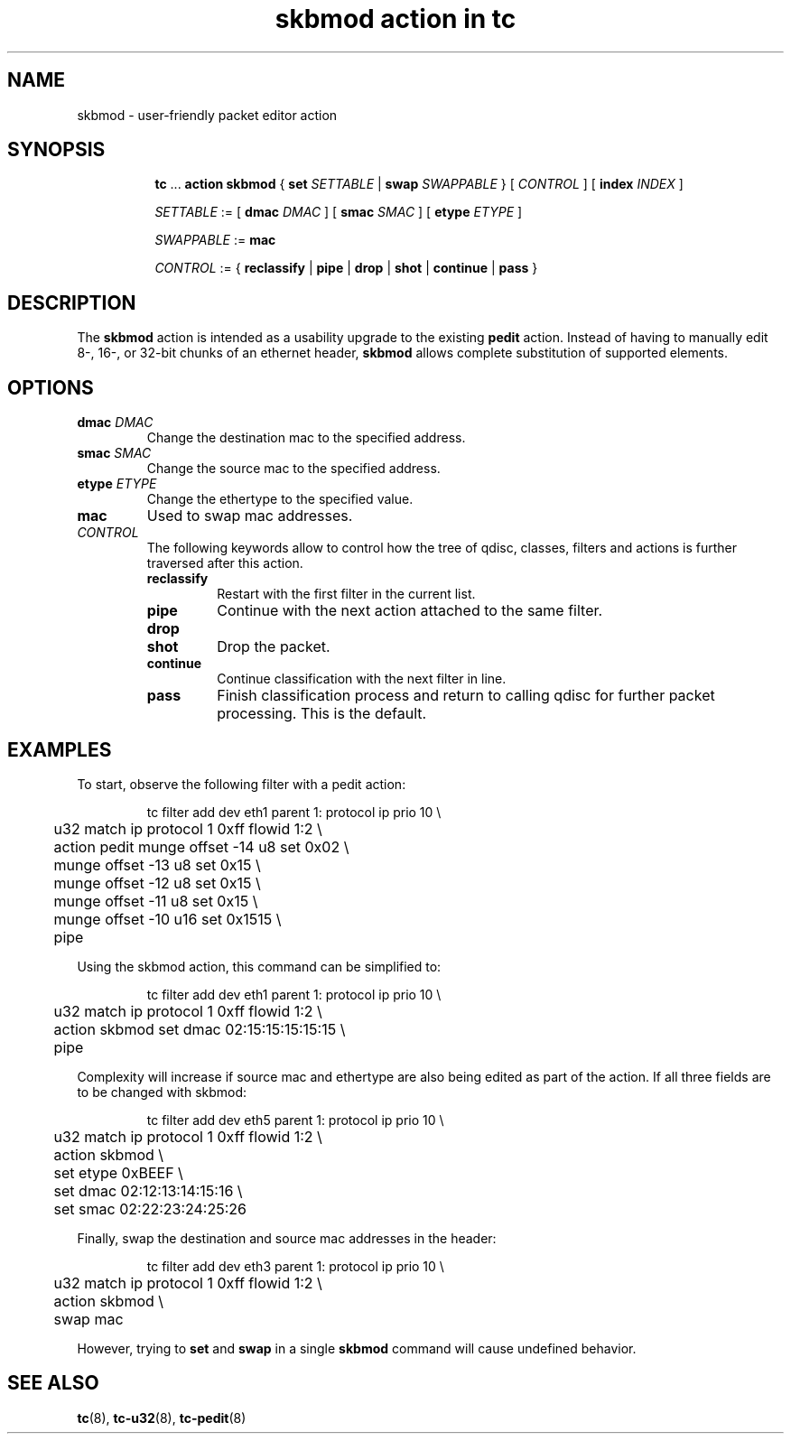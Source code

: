 .TH "skbmod action in tc" 8 "21 Sep 2016" "iproute2" "Linux"

.SH NAME
skbmod - user-friendly packet editor action
.SH SYNOPSIS
.in +8
.ti -8
.BR tc " ... " "action skbmod " "{ " "set "
.IR SETTABLE " | "
.BI swap " SWAPPABLE"
.RI " } [ " CONTROL " ] [ "
.BI index " INDEX "
]

.ti -8
.IR SETTABLE " := "
.RB " [ " dmac
.IR DMAC " ] "
.RB " [ " smac
.IR SMAC " ] "
.RB " [ " etype
.IR ETYPE " ] "

.ti -8
.IR SWAPPABLE " := "
.B mac
.ti -8

.IR CONTROL " := {"
.BR reclassify " | " pipe " | " drop " | " shot " | " continue " | " pass " }"
.SH DESCRIPTION
The
.B skbmod
action is intended as a usability upgrade to the existing
.B pedit
action. Instead of having to manually edit 8-, 16-, or 32-bit chunks of an
ethernet header,
.B skbmod
allows complete substitution of supported elements.
.SH OPTIONS
.TP
.BI dmac " DMAC"
Change the destination mac to the specified address.
.TP
.BI smac " SMAC"
Change the source mac to the specified address.
.TP
.BI etype " ETYPE"
Change the ethertype to the specified value.
.TP
.BI mac
Used to swap mac addresses.
.TP
.I CONTROL
The following keywords allow to control how the tree of qdisc, classes,
filters and actions is further traversed after this action.
.RS
.TP
.B reclassify
Restart with the first filter in the current list.
.TP
.B pipe
Continue with the next action attached to the same filter.
.TP
.B drop
.TQ
.B shot
Drop the packet.
.TP
.B continue
Continue classification with the next filter in line.
.TP
.B pass
Finish classification process and return to calling qdisc for further packet
processing. This is the default.
.RE
.SH EXAMPLES
To start, observe the following filter with a pedit action:

.RS
.EX
tc filter add dev eth1 parent 1: protocol ip prio 10 \\
	u32 match ip protocol 1 0xff flowid 1:2 \\
	action pedit munge offset -14 u8 set 0x02 \\
	munge offset -13 u8 set 0x15 \\
	munge offset -12 u8 set 0x15 \\
	munge offset -11 u8 set 0x15 \\
	munge offset -10 u16 set 0x1515 \\
	pipe
.EE
.RE

Using the skbmod action, this command can be simplified to:

.RS
.EX
tc filter add dev eth1 parent 1: protocol ip prio 10 \\
	u32 match ip protocol 1 0xff flowid 1:2 \\
	action skbmod set dmac 02:15:15:15:15:15 \\
	pipe
.EE
.RE

Complexity will increase if source mac and ethertype are also being edited
as part of the action. If all three fields are to be changed with skbmod:

.RS
.EX
tc filter add dev eth5 parent 1: protocol ip prio 10 \\
	u32 match ip protocol 1 0xff flowid 1:2 \\
	action skbmod \\
	set etype 0xBEEF \\
	set dmac 02:12:13:14:15:16 \\
	set smac 02:22:23:24:25:26
.EE
.RE

Finally, swap the destination and source mac addresses in the header:

.RS
.EX
tc filter add dev eth3 parent 1: protocol ip prio 10 \\
	u32 match ip protocol 1 0xff flowid 1:2 \\
	action skbmod \\
	swap mac
.EE
.RE

However, trying to
.B set
and
.B swap
in a single
.B skbmod
command will cause undefined behavior.

.SH SEE ALSO
.BR tc (8),
.BR tc-u32 (8),
.BR tc-pedit (8)
